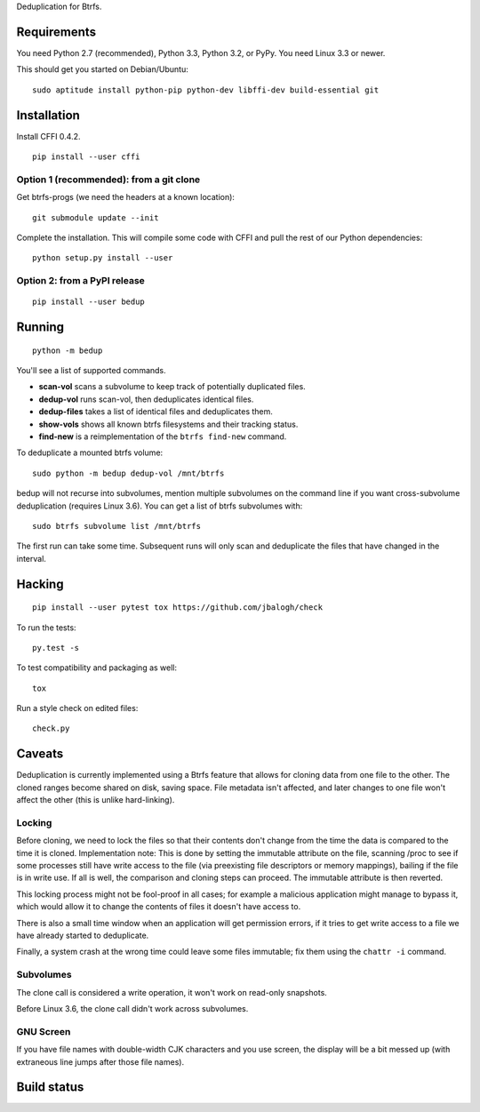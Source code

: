 Deduplication for Btrfs.

Requirements
============

You need Python 2.7 (recommended), Python 3.3, Python 3.2, or PyPy. You
need Linux 3.3 or newer.

This should get you started on Debian/Ubuntu:

::

    sudo aptitude install python-pip python-dev libffi-dev build-essential git

Installation
============

Install CFFI 0.4.2.

::

    pip install --user cffi

Option 1 (recommended): from a git clone
----------------------------------------

Get btrfs-progs (we need the headers at a known location):

::

    git submodule update --init

Complete the installation. This will compile some code with CFFI and
pull the rest of our Python dependencies:

::

    python setup.py install --user

Option 2: from a PyPI release
-----------------------------

::

    pip install --user bedup

Running
=======

::

    python -m bedup

You'll see a list of supported commands.

-  **scan-vol** scans a subvolume to keep track of potentially
   duplicated files.
-  **dedup-vol** runs scan-vol, then deduplicates identical files.
-  **dedup-files** takes a list of identical files and deduplicates
   them.
-  **show-vols** shows all known btrfs filesystems and their tracking
   status.
-  **find-new** is a reimplementation of the ``btrfs find-new`` command.

To deduplicate a mounted btrfs volume:

::

    sudo python -m bedup dedup-vol /mnt/btrfs

bedup will not recurse into subvolumes, mention multiple subvolumes on
the command line if you want cross-subvolume deduplication (requires
Linux 3.6). You can get a list of btrfs subvolumes with:

::

    sudo btrfs subvolume list /mnt/btrfs

The first run can take some time. Subsequent runs will only scan and
deduplicate the files that have changed in the interval.

Hacking
=======

::

   pip install --user pytest tox https://github.com/jbalogh/check

To run the tests::

   py.test -s

To test compatibility and packaging as well::

   tox

Run a style check on edited files::

   check.py

Caveats
=======

Deduplication is currently implemented using a Btrfs feature that allows
for cloning data from one file to the other. The cloned ranges become
shared on disk, saving space. File metadata isn't affected, and later
changes to one file won't affect the other (this is unlike
hard-linking).

Locking
-------

Before cloning, we need to lock the files so that their contents don't
change from the time the data is compared to the time it is cloned.
Implementation note: This is done by setting the immutable attribute on
the file, scanning /proc to see if some processes still have write
access to the file (via preexisting file descriptors or memory
mappings), bailing if the file is in write use. If all is well, the
comparison and cloning steps can proceed. The immutable attribute is
then reverted.

This locking process might not be fool-proof in all cases; for example a
malicious application might manage to bypass it, which would allow it to
change the contents of files it doesn't have access to.

There is also a small time window when an application will get
permission errors, if it tries to get write access to a file we have
already started to deduplicate.

Finally, a system crash at the wrong time could leave some files
immutable; fix them using the ``chattr -i`` command.

Subvolumes
----------

The clone call is considered a write operation, it won't work on
read-only snapshots.

Before Linux 3.6, the clone call didn't work across subvolumes.

GNU Screen
----------

If you have file names with double-width CJK characters and you use
screen, the display will be a bit messed up (with extraneous line jumps
after those file names).

Build status
============

.. image:: https://travis-ci.org/g2p/bedup.png
   :target: https://travis-ci.org/g2p/bedup

